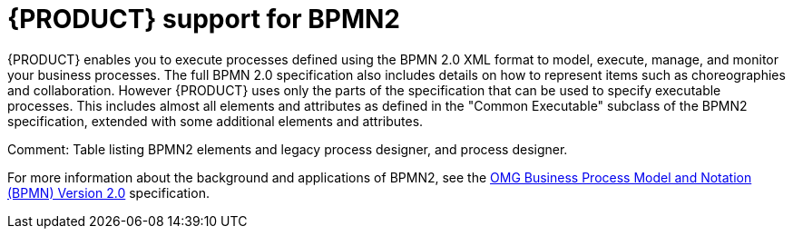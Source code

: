 [id='bpmn-support']
= {PRODUCT} support for BPMN2

{PRODUCT} enables you to execute processes defined using the BPMN 2.0 XML format to model, execute, manage, and monitor your business processes. The full BPMN 2.0 specification also includes details on how to represent items such as choreographies and collaboration. However {PRODUCT} uses only the parts of the specification that can be used to specify executable processes. This includes almost all elements and attributes as defined in the "Common Executable" subclass of the BPMN2 specification, extended with some additional elements and attributes. 

Comment: Table listing BPMN2 elements and legacy process designer, and process designer.

For more information about the background and applications of BPMN2, see the 
https://www.omg.org/spec/BPMN/2.0/About-BPMN/[OMG Business Process Model and Notation (BPMN) Version 2.0] specification.